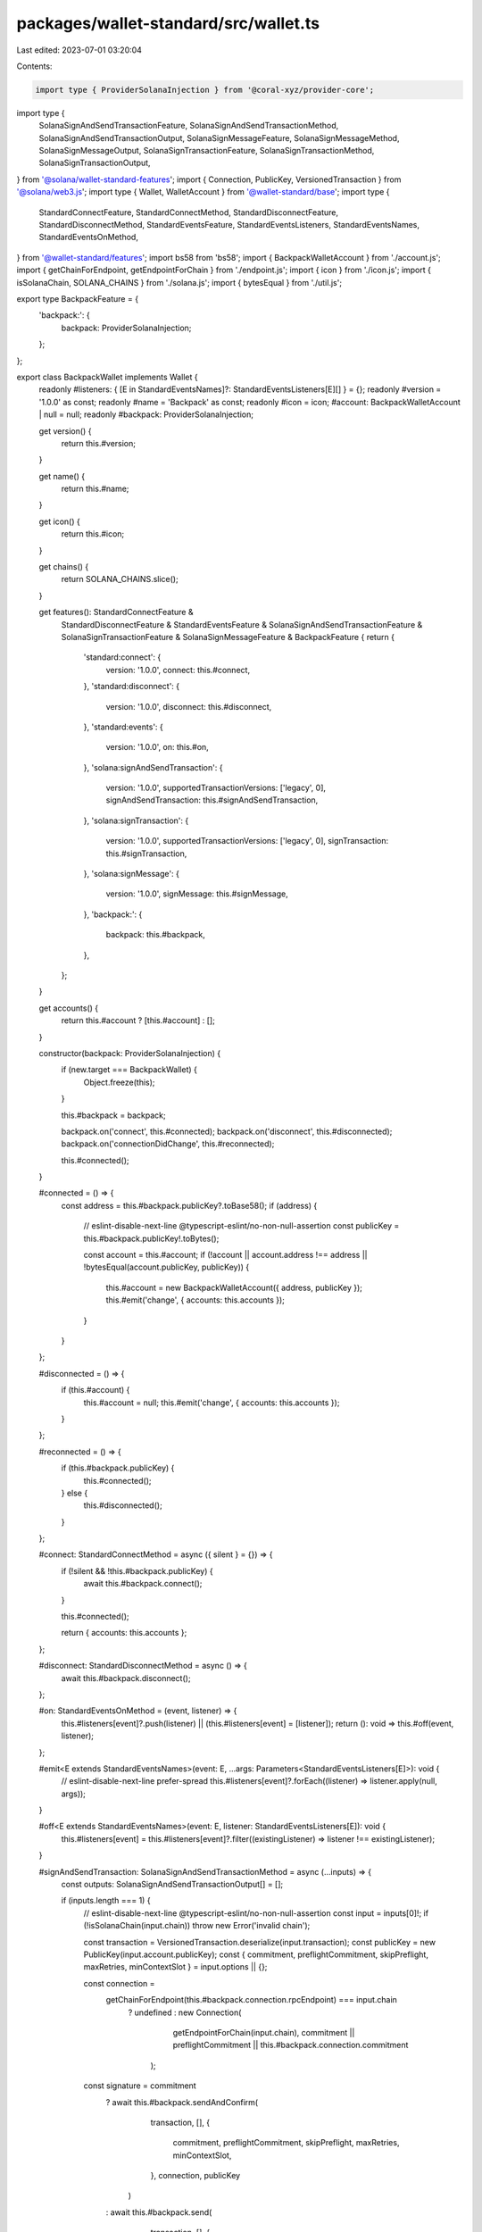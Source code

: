 packages/wallet-standard/src/wallet.ts
======================================

Last edited: 2023-07-01 03:20:04

Contents:

.. code-block:: ts

    import type { ProviderSolanaInjection } from '@coral-xyz/provider-core';
import type {
    SolanaSignAndSendTransactionFeature,
    SolanaSignAndSendTransactionMethod,
    SolanaSignAndSendTransactionOutput,
    SolanaSignMessageFeature,
    SolanaSignMessageMethod,
    SolanaSignMessageOutput,
    SolanaSignTransactionFeature,
    SolanaSignTransactionMethod,
    SolanaSignTransactionOutput,
} from '@solana/wallet-standard-features';
import { Connection, PublicKey, VersionedTransaction } from '@solana/web3.js';
import type { Wallet, WalletAccount } from '@wallet-standard/base';
import type {
    StandardConnectFeature,
    StandardConnectMethod,
    StandardDisconnectFeature,
    StandardDisconnectMethod,
    StandardEventsFeature,
    StandardEventsListeners,
    StandardEventsNames,
    StandardEventsOnMethod,
} from '@wallet-standard/features';
import bs58 from 'bs58';
import { BackpackWalletAccount } from './account.js';
import { getChainForEndpoint, getEndpointForChain } from './endpoint.js';
import { icon } from './icon.js';
import { isSolanaChain, SOLANA_CHAINS } from './solana.js';
import { bytesEqual } from './util.js';

export type BackpackFeature = {
    'backpack:': {
        backpack: ProviderSolanaInjection;
    };
};

export class BackpackWallet implements Wallet {
    readonly #listeners: { [E in StandardEventsNames]?: StandardEventsListeners[E][] } = {};
    readonly #version = '1.0.0' as const;
    readonly #name = 'Backpack' as const;
    readonly #icon = icon;
    #account: BackpackWalletAccount | null = null;
    readonly #backpack: ProviderSolanaInjection;

    get version() {
        return this.#version;
    }

    get name() {
        return this.#name;
    }

    get icon() {
        return this.#icon;
    }

    get chains() {
        return SOLANA_CHAINS.slice();
    }

    get features(): StandardConnectFeature &
        StandardDisconnectFeature &
        StandardEventsFeature &
        SolanaSignAndSendTransactionFeature &
        SolanaSignTransactionFeature &
        SolanaSignMessageFeature &
        BackpackFeature {
        return {
            'standard:connect': {
                version: '1.0.0',
                connect: this.#connect,
            },
            'standard:disconnect': {
                version: '1.0.0',
                disconnect: this.#disconnect,
            },
            'standard:events': {
                version: '1.0.0',
                on: this.#on,
            },
            'solana:signAndSendTransaction': {
                version: '1.0.0',
                supportedTransactionVersions: ['legacy', 0],
                signAndSendTransaction: this.#signAndSendTransaction,
            },
            'solana:signTransaction': {
                version: '1.0.0',
                supportedTransactionVersions: ['legacy', 0],
                signTransaction: this.#signTransaction,
            },
            'solana:signMessage': {
                version: '1.0.0',
                signMessage: this.#signMessage,
            },
            'backpack:': {
                backpack: this.#backpack,
            },
        };
    }

    get accounts() {
        return this.#account ? [this.#account] : [];
    }

    constructor(backpack: ProviderSolanaInjection) {
        if (new.target === BackpackWallet) {
            Object.freeze(this);
        }

        this.#backpack = backpack;

        backpack.on('connect', this.#connected);
        backpack.on('disconnect', this.#disconnected);
        backpack.on('connectionDidChange', this.#reconnected);

        this.#connected();
    }

    #connected = () => {
        const address = this.#backpack.publicKey?.toBase58();
        if (address) {
            // eslint-disable-next-line @typescript-eslint/no-non-null-assertion
            const publicKey = this.#backpack.publicKey!.toBytes();

            const account = this.#account;
            if (!account || account.address !== address || !bytesEqual(account.publicKey, publicKey)) {
                this.#account = new BackpackWalletAccount({ address, publicKey });
                this.#emit('change', { accounts: this.accounts });
            }
        }
    };

    #disconnected = () => {
        if (this.#account) {
            this.#account = null;
            this.#emit('change', { accounts: this.accounts });
        }
    };

    #reconnected = () => {
        if (this.#backpack.publicKey) {
            this.#connected();
        } else {
            this.#disconnected();
        }
    };

    #connect: StandardConnectMethod = async ({ silent } = {}) => {
        if (!silent && !this.#backpack.publicKey) {
            await this.#backpack.connect();
        }

        this.#connected();

        return { accounts: this.accounts };
    };

    #disconnect: StandardDisconnectMethod = async () => {
        await this.#backpack.disconnect();
    };

    #on: StandardEventsOnMethod = (event, listener) => {
        this.#listeners[event]?.push(listener) || (this.#listeners[event] = [listener]);
        return (): void => this.#off(event, listener);
    };

    #emit<E extends StandardEventsNames>(event: E, ...args: Parameters<StandardEventsListeners[E]>): void {
        // eslint-disable-next-line prefer-spread
        this.#listeners[event]?.forEach((listener) => listener.apply(null, args));
    }

    #off<E extends StandardEventsNames>(event: E, listener: StandardEventsListeners[E]): void {
        this.#listeners[event] = this.#listeners[event]?.filter((existingListener) => listener !== existingListener);
    }

    #signAndSendTransaction: SolanaSignAndSendTransactionMethod = async (...inputs) => {
        const outputs: SolanaSignAndSendTransactionOutput[] = [];

        if (inputs.length === 1) {
            // eslint-disable-next-line @typescript-eslint/no-non-null-assertion
            const input = inputs[0]!;
            if (!isSolanaChain(input.chain)) throw new Error('invalid chain');

            const transaction = VersionedTransaction.deserialize(input.transaction);
            const publicKey = new PublicKey(input.account.publicKey);
            const { commitment, preflightCommitment, skipPreflight, maxRetries, minContextSlot } = input.options || {};

            const connection =
                getChainForEndpoint(this.#backpack.connection.rpcEndpoint) === input.chain
                    ? undefined
                    : new Connection(
                          getEndpointForChain(input.chain),
                          commitment || preflightCommitment || this.#backpack.connection.commitment
                      );

            const signature = commitment
                ? await this.#backpack.sendAndConfirm(
                      transaction,
                      [],
                      {
                          commitment,
                          preflightCommitment,
                          skipPreflight,
                          maxRetries,
                          minContextSlot,
                      },
                      connection,
                      publicKey
                  )
                : await this.#backpack.send(
                      transaction,
                      [],
                      {
                          preflightCommitment,
                          skipPreflight,
                          maxRetries,
                          minContextSlot,
                      },
                      connection,
                      publicKey
                  );

            outputs.push({ signature: bs58.decode(signature) });
        } else if (inputs.length > 1) {
            for (const input of inputs) {
                outputs.push(...(await this.#signAndSendTransaction(input)));
            }
        }

        return outputs;
    };

    #signTransaction: SolanaSignTransactionMethod = async (...inputs) => {
        const outputs: SolanaSignTransactionOutput[] = [];

        if (inputs.length === 1) {
            // eslint-disable-next-line @typescript-eslint/no-non-null-assertion
            const input = inputs[0]!;
            const transaction = VersionedTransaction.deserialize(input.transaction);
            const publicKey = new PublicKey(input.account.publicKey);
            const signedTransaction = await this.#backpack.signTransaction(transaction, publicKey);

            outputs.push({ signedTransaction: signedTransaction.serialize() });
        } else if (inputs.length > 1) {
            // Group the transactions by the account that will be signing, noting the order of the transactions.
            const groups = new Map<WalletAccount, [number, VersionedTransaction][]>();
            for (const [i, input] of inputs.entries()) {
                let group = groups.get(input.account);
                if (!group) {
                    group = [];
                    groups.set(input.account, group);
                }
                group.push([i, VersionedTransaction.deserialize(input.transaction)]);
            }

            // For each account, call `signAllTransactions` with the transactions, preserving their order in the output.
            for (const [account, group] of groups.entries()) {
                // Unzip the indexes and transactions.
                const [indexes, transactions] = group.reduce(
                    ([indexes, transactions], [index, transaction]) => {
                        indexes.push(index);
                        transactions.push(transaction);
                        return [indexes, transactions];
                    },
                    [<number[]>[], <VersionedTransaction[]>[]]
                );

                const signedTransactions = await this.#backpack.signAllTransactions(
                    transactions,
                    new PublicKey(account.publicKey)
                );

                for (const [i, index] of indexes.entries()) {
                    outputs[index] = {
                        // eslint-disable-next-line @typescript-eslint/no-non-null-assertion
                        signedTransaction: signedTransactions[i]!.serialize(),
                    };
                }
            }
        }

        return outputs;
    };

    #signMessage: SolanaSignMessageMethod = async (...inputs) => {
        const outputs: SolanaSignMessageOutput[] = [];

        if (inputs.length === 1) {
            // eslint-disable-next-line @typescript-eslint/no-non-null-assertion
            const input = inputs[0]!;
            const publicKey = new PublicKey(input.account.publicKey);
            const signedMessage = input.message;
            const signature = await this.#backpack.signMessage(signedMessage, publicKey);

            outputs.push({ signedMessage, signature });
        } else if (inputs.length > 1) {
            for (const input of inputs) {
                outputs.push(...(await this.#signMessage(input)));
            }
        }

        return outputs;
    };
}


